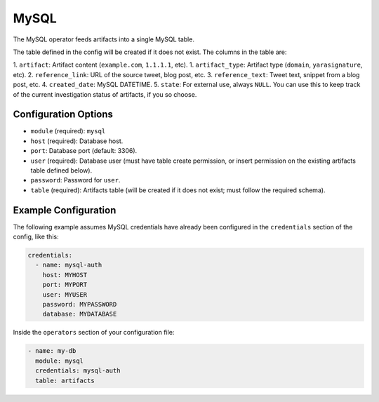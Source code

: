 .. _mysql-operator:

MySQL
-----

The MySQL operator feeds artifacts into a single MySQL table.

The table defined in the config will be created if it does not exist. The columns in the table are:

1. ``artifact``: Artifact content (``example.com``, ``1.1.1.1``, etc).
1. ``artifact_type``: Artifact type (``domain``, ``yarasignature``, etc).
2. ``reference_link``: URL of the source tweet, blog post, etc.
3. ``reference_text``: Tweet text, snippet from a blog post, etc.
4. ``created_date``: MySQL DATETIME.
5. ``state``: For external use, always ``NULL``. You can use this to keep track of the current investigation status of artifacts, if you so choose.

Configuration Options
~~~~~~~~~~~~~~~~~~~~~

* ``module`` (required): ``mysql``
* ``host`` (required): Database host.
* ``port``: Database port (default: 3306).
* ``user`` (required): Database user (must have table create permission, or insert permission on the existing artifacts table defined below).
* ``password``: Password for ``user``.
* ``table`` (required): Artifacts table (will be created if it does not exist; must follow the required schema).

Example Configuration
~~~~~~~~~~~~~~~~~~~~~

The following example assumes MySQL credentials have already been configured in the ``credentials`` section of the config, like this:

.. code-block:: yaml

    credentials:
      - name: mysql-auth
        host: MYHOST
        port: MYPORT
        user: MYUSER
        password: MYPASSWORD
        database: MYDATABASE

Inside the ``operators`` section of your configuration file:

.. code-block:: yaml

    - name: my-db
      module: mysql
      credentials: mysql-auth
      table: artifacts
